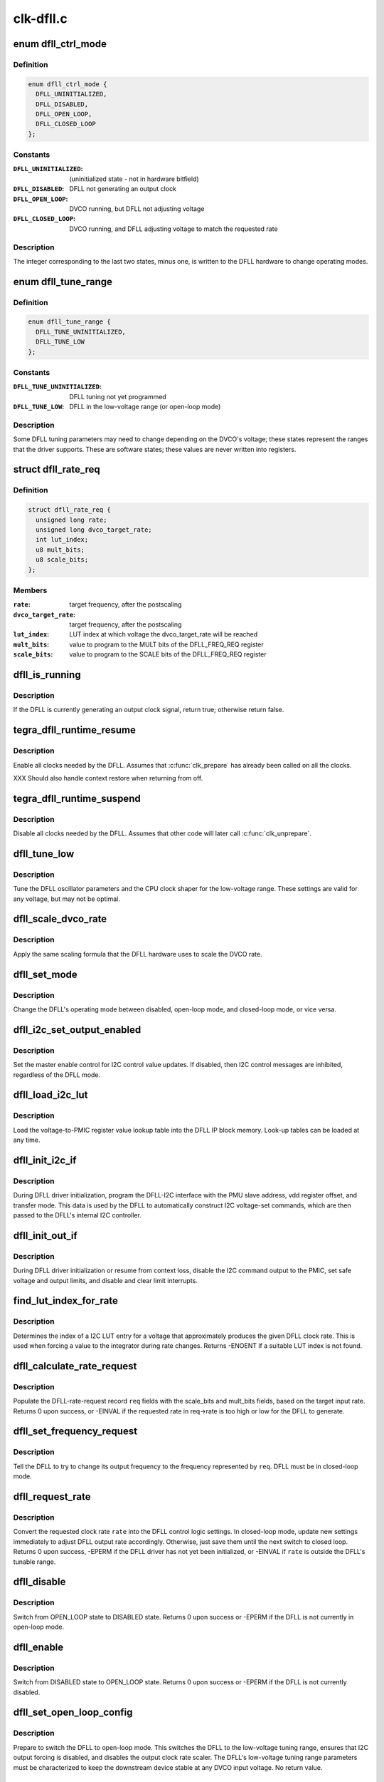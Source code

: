 .. -*- coding: utf-8; mode: rst -*-

==========
clk-dfll.c
==========


.. _`dfll_ctrl_mode`:

enum dfll_ctrl_mode
===================

.. c:type:: dfll_ctrl_mode

    DFLL hardware operating mode


.. _`dfll_ctrl_mode.definition`:

Definition
----------

.. code-block:: c

    enum dfll_ctrl_mode {
      DFLL_UNINITIALIZED,
      DFLL_DISABLED,
      DFLL_OPEN_LOOP,
      DFLL_CLOSED_LOOP
    };


.. _`dfll_ctrl_mode.constants`:

Constants
---------

:``DFLL_UNINITIALIZED``:
    (uninitialized state - not in hardware bitfield)

:``DFLL_DISABLED``:
    DFLL not generating an output clock

:``DFLL_OPEN_LOOP``:
    DVCO running, but DFLL not adjusting voltage

:``DFLL_CLOSED_LOOP``:
    DVCO running, and DFLL adjusting voltage to match
    the requested rate


.. _`dfll_ctrl_mode.description`:

Description
-----------

The integer corresponding to the last two states, minus one, is
written to the DFLL hardware to change operating modes.



.. _`dfll_tune_range`:

enum dfll_tune_range
====================

.. c:type:: dfll_tune_range

    voltage range that the driver believes it's in


.. _`dfll_tune_range.definition`:

Definition
----------

.. code-block:: c

    enum dfll_tune_range {
      DFLL_TUNE_UNINITIALIZED,
      DFLL_TUNE_LOW
    };


.. _`dfll_tune_range.constants`:

Constants
---------

:``DFLL_TUNE_UNINITIALIZED``:
    DFLL tuning not yet programmed

:``DFLL_TUNE_LOW``:
    DFLL in the low-voltage range (or open-loop mode)


.. _`dfll_tune_range.description`:

Description
-----------

Some DFLL tuning parameters may need to change depending on the
DVCO's voltage; these states represent the ranges that the driver
supports. These are software states; these values are never
written into registers.



.. _`dfll_rate_req`:

struct dfll_rate_req
====================

.. c:type:: dfll_rate_req

    target DFLL rate request data


.. _`dfll_rate_req.definition`:

Definition
----------

.. code-block:: c

  struct dfll_rate_req {
    unsigned long rate;
    unsigned long dvco_target_rate;
    int lut_index;
    u8 mult_bits;
    u8 scale_bits;
  };


.. _`dfll_rate_req.members`:

Members
-------

:``rate``:
    target frequency, after the postscaling

:``dvco_target_rate``:
    target frequency, after the postscaling

:``lut_index``:
    LUT index at which voltage the dvco_target_rate will be reached

:``mult_bits``:
    value to program to the MULT bits of the DFLL_FREQ_REQ register

:``scale_bits``:
    value to program to the SCALE bits of the DFLL_FREQ_REQ register




.. _`dfll_is_running`:

dfll_is_running
===============

.. c:function:: bool dfll_is_running (struct tegra_dfll *td)

    is the DFLL currently generating a clock?

    :param struct tegra_dfll \*td:
        DFLL instance



.. _`dfll_is_running.description`:

Description
-----------

If the DFLL is currently generating an output clock signal, return
true; otherwise return false.



.. _`tegra_dfll_runtime_resume`:

tegra_dfll_runtime_resume
=========================

.. c:function:: int tegra_dfll_runtime_resume (struct device *dev)

    enable all clocks needed by the DFLL

    :param struct device \*dev:
        DFLL device *



.. _`tegra_dfll_runtime_resume.description`:

Description
-----------

Enable all clocks needed by the DFLL. Assumes that :c:func:`clk_prepare`
has already been called on all the clocks.

XXX Should also handle context restore when returning from off.



.. _`tegra_dfll_runtime_suspend`:

tegra_dfll_runtime_suspend
==========================

.. c:function:: int tegra_dfll_runtime_suspend (struct device *dev)

    disable all clocks needed by the DFLL

    :param struct device \*dev:
        DFLL device *



.. _`tegra_dfll_runtime_suspend.description`:

Description
-----------

Disable all clocks needed by the DFLL. Assumes that other code
will later call :c:func:`clk_unprepare`.



.. _`dfll_tune_low`:

dfll_tune_low
=============

.. c:function:: void dfll_tune_low (struct tegra_dfll *td)

    tune to DFLL and CPU settings valid for any voltage

    :param struct tegra_dfll \*td:
        DFLL instance



.. _`dfll_tune_low.description`:

Description
-----------

Tune the DFLL oscillator parameters and the CPU clock shaper for
the low-voltage range. These settings are valid for any voltage,
but may not be optimal.



.. _`dfll_scale_dvco_rate`:

dfll_scale_dvco_rate
====================

.. c:function:: unsigned long dfll_scale_dvco_rate (int scale_bits, unsigned long dvco_rate)

    calculate scaled rate from the DVCO rate

    :param int scale_bits:
        clock scaler value (bits in the DFLL_FREQ_REQ_SCALE field)

    :param unsigned long dvco_rate:
        the DVCO rate



.. _`dfll_scale_dvco_rate.description`:

Description
-----------

Apply the same scaling formula that the DFLL hardware uses to scale
the DVCO rate.



.. _`dfll_set_mode`:

dfll_set_mode
=============

.. c:function:: void dfll_set_mode (struct tegra_dfll *td, enum dfll_ctrl_mode mode)

    change the DFLL control mode

    :param struct tegra_dfll \*td:
        DFLL instance

    :param enum dfll_ctrl_mode mode:
        DFLL control mode (see enum dfll_ctrl_mode)



.. _`dfll_set_mode.description`:

Description
-----------

Change the DFLL's operating mode between disabled, open-loop mode,
and closed-loop mode, or vice versa.



.. _`dfll_i2c_set_output_enabled`:

dfll_i2c_set_output_enabled
===========================

.. c:function:: int dfll_i2c_set_output_enabled (struct tegra_dfll *td, bool enable)

    enable/disable I2C PMIC voltage requests

    :param struct tegra_dfll \*td:
        DFLL instance

    :param bool enable:
        whether to enable or disable the I2C voltage requests



.. _`dfll_i2c_set_output_enabled.description`:

Description
-----------

Set the master enable control for I2C control value updates. If disabled,
then I2C control messages are inhibited, regardless of the DFLL mode.



.. _`dfll_load_i2c_lut`:

dfll_load_i2c_lut
=================

.. c:function:: void dfll_load_i2c_lut (struct tegra_dfll *td)

    load the voltage lookup table

    :param struct tegra_dfll \*td:
        struct tegra_dfll *



.. _`dfll_load_i2c_lut.description`:

Description
-----------

Load the voltage-to-PMIC register value lookup table into the DFLL
IP block memory. Look-up tables can be loaded at any time.



.. _`dfll_init_i2c_if`:

dfll_init_i2c_if
================

.. c:function:: void dfll_init_i2c_if (struct tegra_dfll *td)

    set up the DFLL's DFLL-I2C interface

    :param struct tegra_dfll \*td:
        DFLL instance



.. _`dfll_init_i2c_if.description`:

Description
-----------

During DFLL driver initialization, program the DFLL-I2C interface
with the PMU slave address, vdd register offset, and transfer mode.
This data is used by the DFLL to automatically construct I2C
voltage-set commands, which are then passed to the DFLL's internal
I2C controller.



.. _`dfll_init_out_if`:

dfll_init_out_if
================

.. c:function:: void dfll_init_out_if (struct tegra_dfll *td)

    prepare DFLL-to-PMIC interface

    :param struct tegra_dfll \*td:
        DFLL instance



.. _`dfll_init_out_if.description`:

Description
-----------

During DFLL driver initialization or resume from context loss,
disable the I2C command output to the PMIC, set safe voltage and
output limits, and disable and clear limit interrupts.



.. _`find_lut_index_for_rate`:

find_lut_index_for_rate
=======================

.. c:function:: int find_lut_index_for_rate (struct tegra_dfll *td, unsigned long rate)

    determine I2C LUT index for given DFLL rate

    :param struct tegra_dfll \*td:
        DFLL instance

    :param unsigned long rate:
        clock rate



.. _`find_lut_index_for_rate.description`:

Description
-----------

Determines the index of a I2C LUT entry for a voltage that approximately
produces the given DFLL clock rate. This is used when forcing a value
to the integrator during rate changes. Returns -ENOENT if a suitable
LUT index is not found.



.. _`dfll_calculate_rate_request`:

dfll_calculate_rate_request
===========================

.. c:function:: int dfll_calculate_rate_request (struct tegra_dfll *td, struct dfll_rate_req *req, unsigned long rate)

    calculate DFLL parameters for a given rate

    :param struct tegra_dfll \*td:
        DFLL instance

    :param struct dfll_rate_req \*req:
        DFLL-rate-request structure

    :param unsigned long rate:
        the desired DFLL rate



.. _`dfll_calculate_rate_request.description`:

Description
-----------

Populate the DFLL-rate-request record ``req`` fields with the scale_bits
and mult_bits fields, based on the target input rate. Returns 0 upon
success, or -EINVAL if the requested rate in req->rate is too high
or low for the DFLL to generate.



.. _`dfll_set_frequency_request`:

dfll_set_frequency_request
==========================

.. c:function:: void dfll_set_frequency_request (struct tegra_dfll *td, struct dfll_rate_req *req)

    start the frequency change operation

    :param struct tegra_dfll \*td:
        DFLL instance

    :param struct dfll_rate_req \*req:
        rate request structure



.. _`dfll_set_frequency_request.description`:

Description
-----------

Tell the DFLL to try to change its output frequency to the
frequency represented by ``req``\ . DFLL must be in closed-loop mode.



.. _`dfll_request_rate`:

dfll_request_rate
=================

.. c:function:: int dfll_request_rate (struct tegra_dfll *td, unsigned long rate)

    set the next rate for the DFLL to tune to

    :param struct tegra_dfll \*td:
        DFLL instance

    :param unsigned long rate:
        clock rate to target



.. _`dfll_request_rate.description`:

Description
-----------

Convert the requested clock rate ``rate`` into the DFLL control logic
settings. In closed-loop mode, update new settings immediately to
adjust DFLL output rate accordingly. Otherwise, just save them
until the next switch to closed loop. Returns 0 upon success,
-EPERM if the DFLL driver has not yet been initialized, or -EINVAL
if ``rate`` is outside the DFLL's tunable range.



.. _`dfll_disable`:

dfll_disable
============

.. c:function:: int dfll_disable (struct tegra_dfll *td)

    switch from open-loop mode to disabled mode

    :param struct tegra_dfll \*td:
        DFLL instance



.. _`dfll_disable.description`:

Description
-----------

Switch from OPEN_LOOP state to DISABLED state. Returns 0 upon success
or -EPERM if the DFLL is not currently in open-loop mode.



.. _`dfll_enable`:

dfll_enable
===========

.. c:function:: int dfll_enable (struct tegra_dfll *td)

    switch a disabled DFLL to open-loop mode

    :param struct tegra_dfll \*td:
        DFLL instance



.. _`dfll_enable.description`:

Description
-----------

Switch from DISABLED state to OPEN_LOOP state. Returns 0 upon success
or -EPERM if the DFLL is not currently disabled.



.. _`dfll_set_open_loop_config`:

dfll_set_open_loop_config
=========================

.. c:function:: void dfll_set_open_loop_config (struct tegra_dfll *td)

    prepare to switch to open-loop mode

    :param struct tegra_dfll \*td:
        DFLL instance



.. _`dfll_set_open_loop_config.description`:

Description
-----------

Prepare to switch the DFLL to open-loop mode. This switches the
DFLL to the low-voltage tuning range, ensures that I2C output
forcing is disabled, and disables the output clock rate scaler.
The DFLL's low-voltage tuning range parameters must be
characterized to keep the downstream device stable at any DVCO
input voltage. No return value.



.. _`dfll_lock`:

dfll_lock
=========

.. c:function:: int dfll_lock (struct tegra_dfll *td)

    switch from open-loop to closed-loop mode

    :param struct tegra_dfll \*td:
        DFLL instance



.. _`dfll_lock.description`:

Description
-----------

Switch from OPEN_LOOP state to CLOSED_LOOP state. Returns 0 upon success,
-EINVAL if the DFLL's target rate hasn't been set yet, or -EPERM if the
DFLL is not currently in open-loop mode.



.. _`dfll_unlock`:

dfll_unlock
===========

.. c:function:: int dfll_unlock (struct tegra_dfll *td)

    switch from closed-loop to open-loop mode

    :param struct tegra_dfll \*td:
        DFLL instance



.. _`dfll_unlock.description`:

Description
-----------

Switch from CLOSED_LOOP state to OPEN_LOOP state. Returns 0 upon success,
or -EPERM if the DFLL is not currently in open-loop mode.



.. _`dfll_register_clk`:

dfll_register_clk
=================

.. c:function:: int dfll_register_clk (struct tegra_dfll *td)

    register the DFLL output clock with the clock framework

    :param struct tegra_dfll \*td:
        DFLL instance



.. _`dfll_register_clk.description`:

Description
-----------

Register the DFLL's output clock with the Linux clock framework and register
the DFLL driver as an OF clock provider. Returns 0 upon success or -EINVAL
or -ENOMEM upon failure.



.. _`dfll_unregister_clk`:

dfll_unregister_clk
===================

.. c:function:: void dfll_unregister_clk (struct tegra_dfll *td)

    unregister the DFLL output clock

    :param struct tegra_dfll \*td:
        DFLL instance



.. _`dfll_unregister_clk.description`:

Description
-----------

Unregister the DFLL's output clock from the Linux clock framework
and from clkdev. No return value.



.. _`dfll_calc_monitored_rate`:

dfll_calc_monitored_rate
========================

.. c:function:: u64 dfll_calc_monitored_rate (u32 monitor_data, unsigned long ref_rate)

    convert DFLL_MONITOR_DATA_VAL rate into real freq

    :param u32 monitor_data:
        value read from the DFLL_MONITOR_DATA_VAL bitfield

    :param unsigned long ref_rate:
        DFLL reference clock rate



.. _`dfll_calc_monitored_rate.description`:

Description
-----------

Convert ``monitor_data`` from DFLL_MONITOR_DATA_VAL units into cycles
per second. Returns the converted value.



.. _`dfll_read_monitor_rate`:

dfll_read_monitor_rate
======================

.. c:function:: u64 dfll_read_monitor_rate (struct tegra_dfll *td)

    return the DFLL's output rate from internal monitor

    :param struct tegra_dfll \*td:
        DFLL instance



.. _`dfll_read_monitor_rate.description`:

Description
-----------

If the DFLL is enabled, return the last rate reported by the DFLL's
internal monitoring hardware. This works in both open-loop and
closed-loop mode, and takes the output scaler setting into account.
Assumes that the monitor was programmed to monitor frequency before
the sample period started. If the driver believes that the DFLL is
currently uninitialized or disabled, it will return 0, since
otherwise the DFLL monitor data register will return the last
measured rate from when the DFLL was active.



.. _`dfll_set_default_params`:

dfll_set_default_params
=======================

.. c:function:: void dfll_set_default_params (struct tegra_dfll *td)

    program non-output related DFLL parameters

    :param struct tegra_dfll \*td:
        DFLL instance



.. _`dfll_set_default_params.description`:

Description
-----------

During DFLL driver initialization or resume from context loss,
program parameters for the closed loop integrator, DVCO tuning,
voltage droop control and monitor control.



.. _`dfll_init_clks`:

dfll_init_clks
==============

.. c:function:: int dfll_init_clks (struct tegra_dfll *td)

    clk_get() the DFLL source clocks

    :param struct tegra_dfll \*td:
        DFLL instance



.. _`dfll_init_clks.description`:

Description
-----------

Call :c:func:`clk_get` on the DFLL source clocks and save the pointers for later
use. Returns 0 upon success or error (see devm_clk_get) if one or more
of the clocks couldn't be looked up.



.. _`dfll_init`:

dfll_init
=========

.. c:function:: int dfll_init (struct tegra_dfll *td)

    Prepare the DFLL IP block for use

    :param struct tegra_dfll \*td:
        DFLL instance



.. _`dfll_init.description`:

Description
-----------

Do everything necessary to prepare the DFLL IP block for use. The
DFLL will be left in DISABLED state. Called by :c:func:`dfll_probe`.
Returns 0 upon success, or passes along the error from whatever
function returned it.



.. _`dfll_build_i2c_lut`:

dfll_build_i2c_lut
==================

.. c:function:: int dfll_build_i2c_lut (struct tegra_dfll *td)

    build the I2C voltage register lookup table

    :param struct tegra_dfll \*td:
        DFLL instance



.. _`dfll_build_i2c_lut.description`:

Description
-----------

The DFLL hardware has 33 bytes of look-up table RAM that must be filled with
PMIC voltage register values that span the entire DFLL operating range.
This function builds the look-up table based on the OPP table provided by
the soc-specific platform driver (td->soc->opp_dev) and the PMIC
register-to-voltage mapping queried from the regulator framework.

On success, fills in td->i2c_lut and returns 0, or -err on failure.



.. _`read_dt_param`:

read_dt_param
=============

.. c:function:: bool read_dt_param (struct tegra_dfll *td, const char *param, u32 *dest)

    helper function for reading required parameters from the DT

    :param struct tegra_dfll \*td:
        DFLL instance

    :param const char \*param:
        DT property name

    :param u32 \*dest:
        output pointer for the value read



.. _`read_dt_param.description`:

Description
-----------

Read a required numeric parameter from the DFLL device node, or complain
if the property doesn't exist. Returns a boolean indicating success for
easy chaining of multiple calls to this function.



.. _`dfll_fetch_i2c_params`:

dfll_fetch_i2c_params
=====================

.. c:function:: int dfll_fetch_i2c_params (struct tegra_dfll *td)

    query PMIC I2C params from DT & regulator subsystem

    :param struct tegra_dfll \*td:
        DFLL instance



.. _`dfll_fetch_i2c_params.description`:

Description
-----------

Read all the parameters required for operation in I2C mode. The parameters
can originate from the device tree or the regulator subsystem.
Returns 0 on success or -err on failure.



.. _`dfll_fetch_common_params`:

dfll_fetch_common_params
========================

.. c:function:: int dfll_fetch_common_params (struct tegra_dfll *td)

    read DFLL parameters from the device tree

    :param struct tegra_dfll \*td:
        DFLL instance



.. _`dfll_fetch_common_params.description`:

Description
-----------

Read all the DT parameters that are common to both I2C and PWM operation.
Returns 0 on success or -EINVAL on any failure.



.. _`tegra_dfll_register`:

tegra_dfll_register
===================

.. c:function:: int tegra_dfll_register (struct platform_device *pdev, struct tegra_dfll_soc_data *soc)

    probe a Tegra DFLL device

    :param struct platform_device \*pdev:
        DFLL platform_device *

    :param struct tegra_dfll_soc_data \*soc:
        Per-SoC integration and characterization data for this DFLL instance



.. _`tegra_dfll_register.description`:

Description
-----------

Probe and initialize a DFLL device instance. Intended to be called
by a SoC-specific shim driver that passes in per-SoC integration
and configuration data via ``soc``\ . Returns 0 on success or -err on failure.



.. _`tegra_dfll_unregister`:

tegra_dfll_unregister
=====================

.. c:function:: int tegra_dfll_unregister (struct platform_device *pdev)

    release all of the DFLL driver resources for a device

    :param struct platform_device \*pdev:
        DFLL platform_device *



.. _`tegra_dfll_unregister.description`:

Description
-----------

Unbind this driver from the DFLL hardware device represented by
``pdev``\ . The DFLL must be disabled for this to succeed. Returns 0
upon success or -EBUSY if the DFLL is still active.

